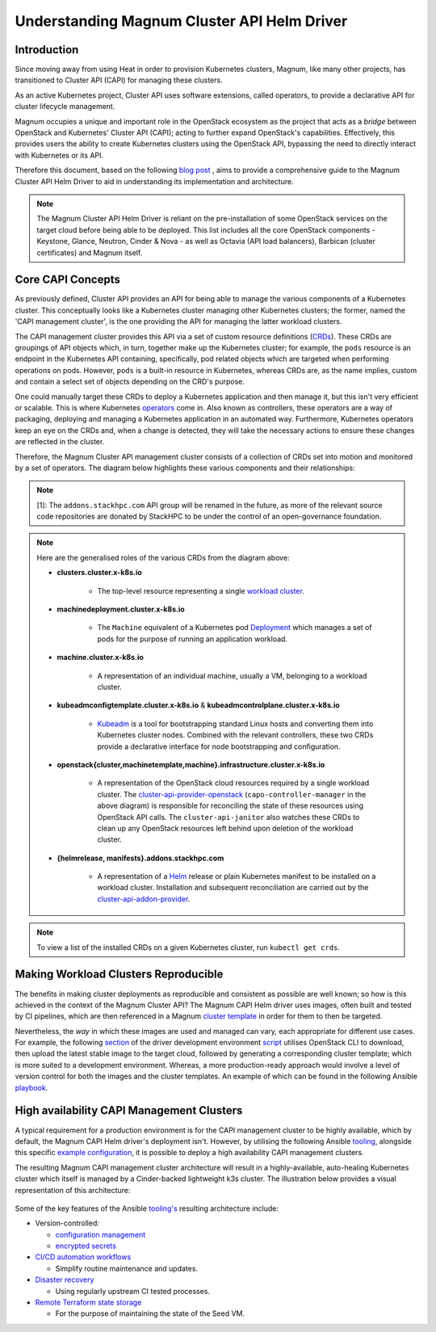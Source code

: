============================================
Understanding Magnum Cluster API Helm Driver
============================================

Introduction
------------

Since moving away from using Heat in order to provision Kubernetes
clusters, Magnum, like many other projects, has transitioned to
Cluster API (CAPI) for managing these clusters.

As an active Kubernetes project, Cluster API uses software extensions, called
operators, to provide a declarative API for cluster lifecycle management.

Magnum occupies a unique and important role in the OpenStack ecosystem as the
project that acts as a *bridge* between OpenStack and Kubernetes' Cluster API
(CAPI); acting to further expand OpenStack's capabilities. Effectively, this
provides users the ability to create Kubernetes clusters using the OpenStack
API, bypassing the need to directly interact with Kubernetes or its API.

Therefore this document, based on the following `blog post <https://www.stackhpc.com/magnum-cluster-api-helm-deep-dive.html>`_
, aims to provide a comprehensive guide to the Magnum Cluster API Helm
Driver to aid in understanding its implementation and architecture.

.. note::
   The Magnum Cluster API Helm Driver is reliant on the pre-installation of
   some OpenStack services on the target cloud before being able to be deployed.
   This list includes all the core OpenStack components - Keystone, Glance,
   Neutron, Cinder \& Nova - as well as Octavia (API load balancers), Barbican
   (cluster certificates) and Magnum itself.

Core CAPI Concepts
------------------

As previously defined, Cluster API provides an API for being able to manage
the various components of a Kubernetes cluster. This conceptually looks like
a Kubernetes cluster managing other Kubernetes clusters; the former, named the
'CAPI management cluster', is the one providing the API for managing
the latter workload clusters.

The CAPI management cluster provides this API via a set of custom resource
definitions (`CRDs <https://kubernetes.io/docs/concepts/extend-kubernetes/api-extension/custom-resources/>`_).
These CRDs are groupings of API objects which, in turn, together make up the
Kubernetes cluster; for example, the ``pods`` resource is an endpoint in the
Kubernetes API containing, specifically, pod related objects which are
targeted when performing operations on pods. However, ``pods`` is a built-in
resource in Kubernetes, whereas CRDs are, as the name implies, custom and
contain a select set of objects depending on the CRD's purpose.

One could manually target these CRDs to deploy a Kubernetes application and
then manage it, but this isn't very efficient or scalable. This is where
Kubernetes `operators <https://kubernetes.io/docs/concepts/extend-kubernetes/operator/>`_
come in. Also known as controllers, these operators are a way of packaging,
deploying and managing a Kubernetes application in an automated way.
Furthermore, Kubernetes operators keep an eye on the CRDs and, when a change
is detected, they will take the necessary actions to ensure these changes
are reflected in the cluster.

Therefore, the Magnum Cluster API management cluster consists of a collection
of CRDs set into motion and monitored by a set of operators. The diagram below
highlights these various components and their relationships:

..  figure:: capi-crd-arch.svg
    :width: 750
    :alt: Cluster API Custom Resources and Controllers for the Magnum CAPI management cluster

.. note::
   [1]: The ``addons.stackhpc.com`` API group will be renamed in the future, as more of the relevant
   source code repositories are donated by StackHPC to be under the control of an open-governance foundation.

.. note::
   Here are the generalised roles of the various CRDs from the diagram above:

   * **clusters.cluster.x-k8s.io**

       - The top-level resource representing a single `workload cluster <https://cluster-api.sigs.k8s.io/user/concepts#workload-cluster>`_.

   * **machinedeployment.cluster.x-k8s.io**

       - The ``Machine`` equivalent of a Kubernetes pod `Deployment <https://kubernetes.io/docs/concepts/workloads/controllers/deployment/>`_ which manages a set of pods for the purpose of running an application workload.

   * **machine.cluster.x-k8s.io**

       - A representation of an individual machine, usually a VM, belonging to a workload cluster.

   * **kubeadmconfigtemplate.cluster.x-k8s.io** & **kubeadmcontrolplane.cluster.x-k8s.io**

       - `Kubeadm <https://cluster-api.sigs.k8s.io/tasks/bootstrap/kubeadm-bootstrap/>`_ is a tool for bootstrapping standard Linux hosts and converting them into Kubernetes cluster nodes. Combined with the relevant controllers, these two CRDs provide a declarative interface for node bootstrapping and configuration.

   * **openstack{cluster,machinetemplate,machine}.infrastructure.cluster.x-k8s.io**

       - A representation of the OpenStack cloud resources required by a single workload cluster. The `cluster-api-provider-openstack <https://github.com/kubernetes-sigs/cluster-api-provider-openstack>`_ (``capo-controller-manager`` in the above diagram) is responsible for reconciling the state of these resources using OpenStack API calls. The ``cluster-api-janitor`` also watches these CRDs to clean up any OpenStack resources left behind upon deletion of the workload cluster.

   * **{helmrelease, manifests}.addons.stackhpc.com**

       - A representation of a `Helm <https://helm.sh>`_ release or plain Kubernetes manifest to be installed on a workload cluster. Installation and subsequent reconciliation are carried out by the `cluster-api-addon-provider <https://github.com/azimuth-cloud/cluster-api-addon-provider>`_.

.. note::
   To view a list of the installed CRDs on a given Kubernetes cluster, run ``kubectl get crds``.

Making Workload Clusters Reproducible
-------------------------------------

The benefits in making cluster deployments as reproducible and consistent as possible
are well known; so how is this achieved in the context of the Magnum
Cluster API? The Magnum CAPI Helm driver uses images, often built and tested
by CI pipelines, which are then referenced in a Magnum `cluster template <https://docs.openstack.org/magnum/latest/user/>`_
in order for them to then be targeted.

Nevertheless, the *way* in which these images are used and managed can vary, each appropriate
for different use cases. For example, the following `section <https://opendev.org/openstack/magnum-capi-helm/src/commit/1f1edec3288be51397f13c886d657bdfeb6cdfe1/devstack/contrib/new-devstack.sh#L273-L322>`_
of the driver development environment `script <https://opendev.org/openstack/magnum-capi-helm/src/commit/1f1edec3288be51397f13c886d657bdfeb6cdfe1/devstack/contrib/new-devstack.sh>`_
utilises OpenStack CLI to download, then upload the latest stable image
to the target cloud, followed by generating a corresponding cluster template;
which is more suited to a development environment. Whereas, a more
production-ready approach would involve a level of version control
for both the images and the cluster templates. An example of which
can be found in the following Ansible
`playbook <https://github.com/stackhpc/openstack-config/blob/main/ansible/generate-magnum-capi-templates.yml>`_.

High availability CAPI Management Clusters
------------------------------------------

A typical requirement for a production environment is for the CAPI management
cluster to be highly available, which by default, the Magnum CAPI Helm driver's
deployment isn't. However, by utilising the following Ansible `tooling <https://github.com/azimuth-cloud/ansible-collection-azimuth-ops>`_,
alongside this specific `example configuration <https://github.com/azimuth-cloud/azimuth-config/tree/stable/environments/capi-mgmt-example>`_,
it is possible to deploy a high availability CAPI management clusters.

The resulting Magnum CAPI management cluster architecture will result in a
highly-available, auto-healing Kubernetes cluster which itself is managed
by a Cinder-backed lightweight k3s cluster. The illustration below provides
a visual representation of this architecture:

..  figure:: capi-architecture-diagram.png
    :width: 700
    :alt: Architecture of the Cluster API Custom Resources and Controllers

Some of the key features of the Ansible `tooling's <https://github.com/azimuth-cloud/ansible-collection-azimuth-ops>`_
resulting architecture include:

* Version-controlled:

  - `configuration management <https://azimuth-config.readthedocs.io/en/stable/repository/>`_

  - `encrypted secrets <https://azimuth-config.readthedocs.io/en/stable/repository/secrets/>`_

* `CI/CD automation workflows <https://azimuth-config.readthedocs.io/en/stable/deployment/automation/>`_

  - Simplify routine maintenance and updates.

* `Disaster recovery <https://azimuth-config.readthedocs.io/en/stable/configuration/15-disaster-recovery/>`_

  - Using regularly upstream CI tested processes.

* `Remote Terraform state storage <https://azimuth-config.readthedocs.io/en/stable/repository/secrets/>`_

  - For the purpose of maintaining the state of the Seed VM.
